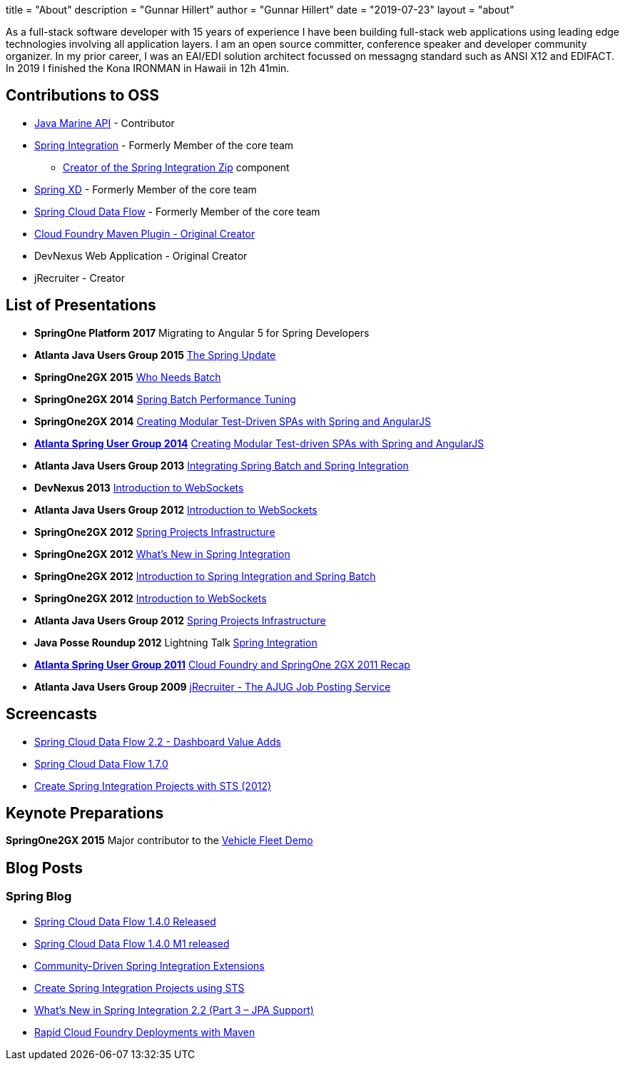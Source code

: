 +++
title = "About"
description = "Gunnar Hillert"
author = "Gunnar Hillert"
date = "2019-07-23"
layout = "about"
+++

As a full-stack software developer with 15 years of experience I have been building full-stack web applications using leading edge technologies involving all application layers. I am an open source committer, conference speaker and developer community organizer. In my prior career, I was an EAI/EDI solution architect focussed on messagng standard such as ANSI X12 and EDIFACT. In 2019 I finished the Kona IRONMAN in Hawaii in 12h 41min.

## Contributions to OSS

* https://github.com/ktuukkan/marine-api[Java Marine API] - Contributor
* https://spring.io/projects/spring-integration[Spring Integration] - Formerly Member of the core team
  - https://spring.io/blog/2016/01/12/spring-integration-zip-1-0-0-m1-and-others[Creator of the Spring Integration Zip] component
* https://projects.spring.io/spring-xd/[Spring XD] - Formerly Member of the core team
* https://spring.io/projects/spring-cloud-dataflow[Spring Cloud Data Flow] - Formerly Member of the core team
* https://spring.io/blog/2011/09/22/rapid-cloud-foundry-deployments-with-maven/[Cloud Foundry Maven Plugin - Original Creator]
* DevNexus Web Application - Original Creator
* jRecruiter - Creator

## List of Presentations

* **SpringOne Platform 2017** Migrating to Angular 5 for Spring Developers
* **Atlanta Java Users Group 2015** https://www.slideshare.net/hillert/the-spring-update[The Spring Update]
* **SpringOne2GX 2015** https://www.slideshare.net/hillert/s2gx2015-who-needs-batch[Who Needs Batch]
* **SpringOne2GX 2014** https://www.slideshare.net/hillert/spring-batch-performance-tuning-s2gx2014[Spring Batch Performance Tuning]
* **SpringOne2GX 2014** https://www.slideshare.net/hillert/angularjs-with-spring-s2gx2014[Creating Modular Test-Driven SPAs with Spring and AngularJS]
* **https://www.meetup.com/AtlantaSpring/events/187509862/[Atlanta Spring User Group 2014]** https://www.slideshare.net/hillert/modular-test-driven-spas-with-spring-and-angularjs[Creating Modular Test-driven SPAs with Spring and AngularJS]
* **Atlanta Java Users Group 2013** https://www.slideshare.net/hillert/atlanta-jug-20130820-spring-batch-integration[Integrating Spring Batch and Spring Integration]
* **DevNexus 2013** https://www.slideshare.net/hillert/devnexus-2013-introduction-to-websockets[Introduction to WebSockets]
* **Atlanta Java Users Group 2012** https://www.slideshare.net/hillert/ajug2012websocket[Introduction to WebSockets]
* **SpringOne2GX 2012** https://www.slideshare.net/hillert/s2gx-2012-spring-project-infrastructure[Spring Projects Infrastructure]
* **SpringOne2GX 2012** https://www.slideshare.net/hillert/2012-what-is-new-in-spring-integration[What's New in Spring Integration]
* **SpringOne2GX 2012** https://www.slideshare.net/hillert/introduction-to-spring-integration-and-spring-batch[Introduction to Spring Integration and Spring Batch]
* **SpringOne2GX 2012** https://www.infoq.com/presentations/Introduction-WebSocket/[Introduction to WebSockets]
* **Atlanta Java Users Group 2012** https://www.slideshare.net/hillert/spring-projects-infrastructure[Spring Projects Infrastructure]
* **Java Posse Roundup 2012** Lightning Talk https://www.youtube.com/watch?v=WqbgXdvGsDA[Spring Integration]
* **https://www.slideshare.net/hillert/cloud-foundry-for-spring-developers[Atlanta Spring User Group 2011]** https://www.slideshare.net/hillert/cloud-foundry-for-spring-developers[Cloud Foundry and SpringOne 2GX 2011 Recap]
* **Atlanta Java Users Group 2009** https://www.slideshare.net/hillert/jrecruiter-the-ajug-job-posting-service[jRecruiter - The AJUG Job Posting Service]


## Screencasts

* https://youtu.be/rz-smoRLcFY[Spring Cloud Data Flow 2.2 - Dashboard Value Adds]
* https://www.youtube.com/watch?v=x_jRzLOkXro[Spring Cloud Data Flow 1.7.0]
* https://youtu.be/GZEm86G1WxU[Create Spring Integration Projects with STS (2012)]

## Keynote Preparations

**SpringOne2GX 2015** Major contributor to the https://github.com/springone2gx2015/vehicle-fleet-demo[Vehicle Fleet Demo]

## Blog Posts

### Spring Blog

* https://spring.io/blog/2018/03/19/spring-cloud-data-flow-1-4-0-released[Spring Cloud Data Flow 1.4.0 Released]
* https://spring.io/blog/2018/02/27/spring-cloud-data-flow-1-4-0-m1-released[Spring Cloud Data Flow 1.4.0 M1 released]
* https://spring.io/blog/2012/08/23/community-driven-spring-integration-extensions[Community-Driven Spring Integration Extensions]
* https://spring.io/blog/2012/04/09/create-spring-integration-projects-using-sts[Create Spring Integration Projects using STS]
* https://spring.io/blog/2012/10/05/what-s-new-in-spring-integration-2-2-part-3-jpa-support[What's New in Spring Integration 2.2 (Part 3 – JPA Support)]
* https://spring.io/blog/2011/09/22/rapid-cloud-foundry-deployments-with-maven/[Rapid Cloud Foundry Deployments with Maven]




